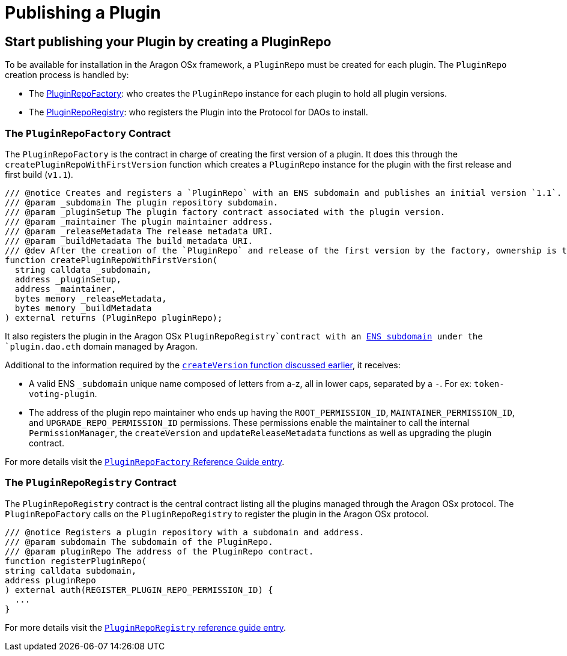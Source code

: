 = Publishing a Plugin

== Start publishing your Plugin by creating a PluginRepo

To be available for installation in the Aragon OSx framework, a `PluginRepo` must be created for each plugin. The `PluginRepo` creation process is handled by:

- The xref:api:framework.adoc#PluginRepoFactory[PluginRepoFactory]: who creates the `PluginRepo` instance for each plugin to hold all plugin versions.
- The xref:api:framework.adoc#PluginRepoRegistry[PluginRepoRegistry]: who registers the Plugin into the Protocol for DAOs to install.


### The `PluginRepoFactory` Contract

The `PluginRepoFactory` is the contract in charge of creating the first version of a plugin. It does this through 
the `createPluginRepoWithFirstVersion` function which creates a `PluginRepo` instance for the plugin with the first release 
and first build (`v1.1`).

```solidity"
/// @notice Creates and registers a `PluginRepo` with an ENS subdomain and publishes an initial version `1.1`.
/// @param _subdomain The plugin repository subdomain.
/// @param _pluginSetup The plugin factory contract associated with the plugin version.
/// @param _maintainer The plugin maintainer address.
/// @param _releaseMetadata The release metadata URI.
/// @param _buildMetadata The build metadata URI.
/// @dev After the creation of the `PluginRepo` and release of the first version by the factory, ownership is transferred to the `_maintainer` address.
function createPluginRepoWithFirstVersion(
  string calldata _subdomain,
  address _pluginSetup,
  address _maintainer,
  bytes memory _releaseMetadata,
  bytes memory _buildMetadata
) external returns (PluginRepo pluginRepo);
```

It also registers the plugin in the Aragon OSx `PluginRepoRegistry`contract with an xref:how-it-works/framework/ens-names.adoc[ENS subdomain] under the `plugin.dao.eth` domain managed by Aragon.

Additional to the information required by the xref:how-it-works/framework/plugin-management/plugin-repo/plugin-repo-creation.adoc#the-pluginrepo-contract[`createVersion` function discussed earlier], it receives:

- A valid ENS `_subdomain` unique name composed of letters from a-z, all in lower caps, separated by a `-`. For ex: `token-voting-plugin`.
- The address of the plugin repo maintainer who ends up having the `ROOT_PERMISSION_ID`, `MAINTAINER_PERMISSION_ID`, and `UPGRADE_REPO_PERMISSION_ID` permissions. These permissions enable the maintainer to call the internal `PermissionManager`, the `createVersion` and `updateReleaseMetadata` functions as well as upgrading the plugin contract.

For more details visit the xref:api:framework.adoc#PluginRepoFactory[`PluginRepoFactory` Reference Guide entry].

### The `PluginRepoRegistry` Contract

The `PluginRepoRegistry` contract is the central contract listing all the plugins managed through the Aragon OSx protocol. The `PluginRepoFactory` calls on the `PluginRepoRegistry` to register the plugin in the Aragon OSx protocol.

```solidity"
/// @notice Registers a plugin repository with a subdomain and address.
/// @param subdomain The subdomain of the PluginRepo.
/// @param pluginRepo The address of the PluginRepo contract.
function registerPluginRepo(
string calldata subdomain,
address pluginRepo
) external auth(REGISTER_PLUGIN_REPO_PERMISSION_ID) {
  ...
}
```

For more details visit the xref:api:framework.adoc#PluginRepoRegistry[`PluginRepoRegistry` reference guide entry].
